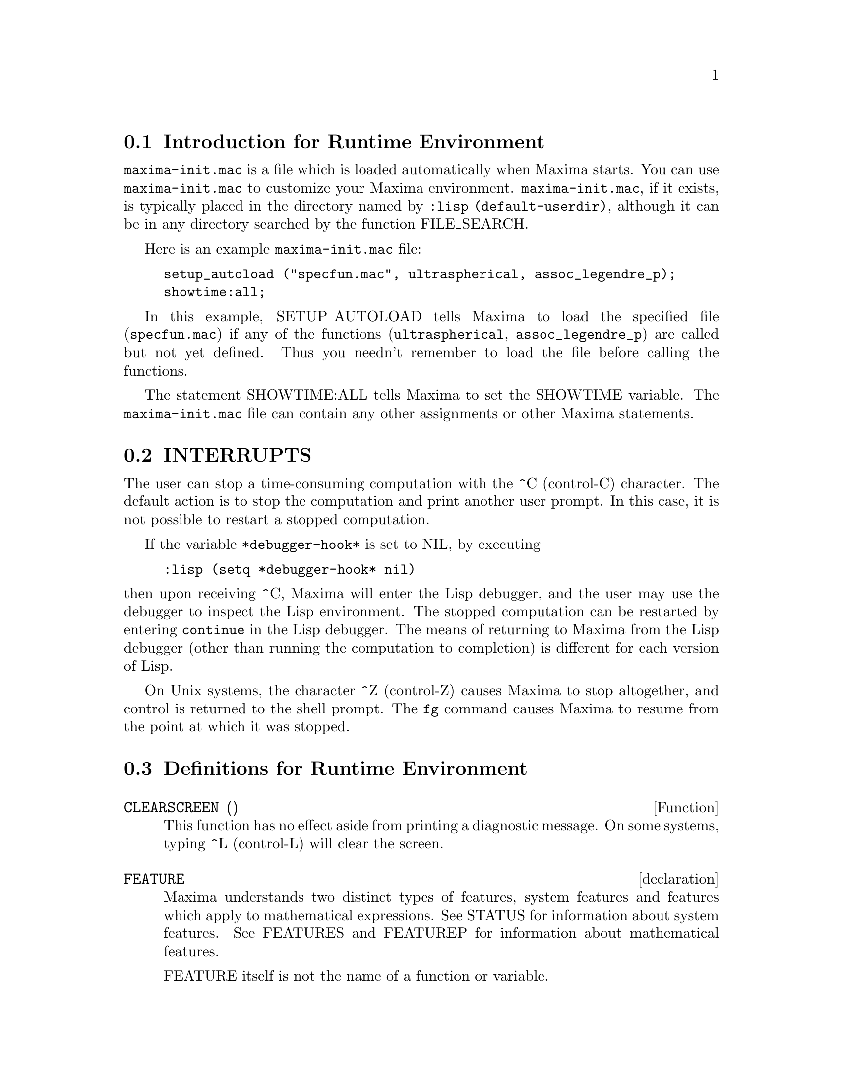 @menu
* Introduction for Runtime Environment::  
* INTERRUPTS::                  
* Definitions for Runtime Environment::  
@end menu


@node Introduction for Runtime Environment, INTERRUPTS, Runtime Environment, Runtime Environment
@section Introduction for Runtime Environment
@c THIS DISCUSSION OF maxima-init.mac REPLACES AN EARLIER WRITE-UP. !!!
@c HOWEVER IT SEEMS THAT THIS TEXT REALLY WANTS TO BE UNDER A DIFFERENT HEADING. !!!
@code{maxima-init.mac} is a file which is loaded automatically when Maxima starts.
You can use @code{maxima-init.mac} to customize your Maxima environment.
@code{maxima-init.mac}, if it exists, is typically placed in the
directory named by @code{:lisp (default-userdir)},
although it can be in any directory searched by the function FILE_SEARCH.

Here is an example @code{maxima-init.mac} file:

@example
setup_autoload ("specfun.mac", ultraspherical, assoc_legendre_p);
showtime:all;
@end example
In this example, SETUP_AUTOLOAD tells Maxima to load the
specified file
(@code{specfun.mac}) if any of the functions (@code{ultraspherical},
@code{assoc_legendre_p}) are called but not yet defined.
Thus you needn't remember to load the file before calling the functions.

The statement SHOWTIME:ALL tells Maxima to set the SHOWTIME variable.
The @code{maxima-init.mac} file can contain any other assignments or
other Maxima statements.

@node INTERRUPTS, Definitions for Runtime Environment, Introduction for Runtime Environment, Runtime Environment
@section INTERRUPTS

The user can stop a time-consuming computation with the
^C (control-C) character.
The default action is to stop the computation
and print another user prompt.
In this case, it is not possible to restart a stopped computation.

If the variable @code{*debugger-hook*} is set to NIL, by executing

@example
:lisp (setq *debugger-hook* nil)
@end example

@noindent
then upon receiving ^C, Maxima will enter the Lisp debugger,
and the user may use the debugger to inspect the Lisp environment.
The stopped computation can be restarted by entering
@code{continue} in the Lisp debugger.
The means of returning to Maxima from the Lisp debugger
(other than running the computation to completion)
is different for each version of Lisp.

On Unix systems, the character ^Z (control-Z) causes Maxima
to stop altogether, and control is returned to the shell prompt.
The @code{fg} command causes Maxima
to resume from the point at which it was stopped.

@c end concepts Runtime Environment
@node Definitions for Runtime Environment,  , INTERRUPTS, Runtime Environment
@section Definitions for Runtime Environment
@c @node CLEARSCREEN
@c @unnumberedsec phony
@defun CLEARSCREEN ()
This function has no effect aside from printing a diagnostic message.
On some systems, typing ^L (control-L) will clear the screen.

@end defun
@c @node declaration
@c @unnumberedsec phony
@defvr declaration FEATURE
Maxima understands two distinct types of features,
system features and features which apply to mathematical expressions.
See STATUS for information about system features.
See FEATURES and FEATUREP for information about mathematical features.

FEATURE itself is not the name of a function or variable.

@end defvr
@c @node FEATUREP
@c @unnumberedsec phony
@defun FEATUREP (a,f)
attempts to determine whether the object a has the
feature f on the basis of the facts in the current data base.  If so,
it returns TRUE, else FALSE.  See DESCRIBE(FEATURES); .
@example
(%i1) DECLARE(J,EVEN)$
(%i2) FEATUREP(J,INTEGER);
(%o2)                                TRUE


@end example
@end defun
@c @node ROOM
@c @unnumberedsec phony
@defun ROOM ()
@defunx ROOM (TRUE)
@defunx ROOM (FALSE)
Prints out a description of the state of storage and
stack management in Maxima. ROOM calls the Lisp function of 
the same name.

@itemize @bullet
@item
ROOM () prints out a moderate description.
@item
ROOM (TRUE) prints out a verbose description.
@item
ROOM (FALSE) prints out a terse description.
@end itemize

@end defun
@c @node STATUS
@c @unnumberedsec phony
@defun STATUS (FEATURE)
@defunx STATUS (FEATURE, putative_feature)
@defunx STATUS (STATUS)
Returns information about the presence or absence of certain
system-dependent features.
@itemize @bullet
@item
STATUS (FEATURE) returns a list of system features.
These include Lisp version, operating system type, etc.
The list may vary from one Lisp type to another.
@item STATUS (FEATURE, putative_feature) returns TRUE if putative_feature
is on the list of items returned by STATUS (FEATURE) and FALSE otherwise.
A feature whose name contains a special character, such as a hyphen,
must be given as a string argument. For example,
@example
STATUS (FEATURE, "ANSI-CL");
@end example
@item
STATUS (STATUS) returns a two-element list [FEATURE, STATUS].
FEATURE and STATUS are the two arguments accepted by the STATUS function;
it is unclear if this list has additional significance.
@end itemize

The variable FEATURES contains a list of features which apply to 
mathematical expressions. See FEATURES and FEATUREP for more information.

@end defun
@c @node TIME
@c @unnumberedsec phony
@defun TIME (%o1, %o2, %o3, ...)
Returns a list of the times, in seconds, taken to compute the output
lines %o1, %o2, %o3, .... The time returned is Maxima's estimate of
the internal computation time, not the elapsed time. TIME can only
be applied to output line variables; for any other variables, TIME
returns UNKNOWN.

Set SHOWTIME:TRUE$ to make Maxima print out the computation time 
and elapsed time with each output line.

@end defun
